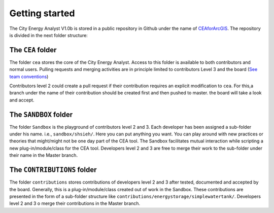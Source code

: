 Getting started
===============

The City Energy Analyst V1.0b is stored in a public repository in Github
under the name of
`CEAforArcGIS <https://github.com/architecture-building-systems/CEAforArcGIS>`__.
The repository is divided in the next folder structure:

The ``CEA`` folder
------------------

The folder ``cea`` stores the core of the City Energy Analyst. Access to
this folder is available to both contributors and normal users. Pulling
requests and merging activities are in principle limited to contributors
Level 3 and the board (`See team
conventions <./users_and_credentials.md>`__)

Contributors level 2 could create a pull request if their contribution
requires an explicit modification to ``cea``. For this,a branch under
the name of their contribution should be created first and then pushed
to master. the board will take a look and accept.

The ``SANDBOX`` folder
----------------------

The folder ``Sandbox`` is the playground of contributors level 2 and 3.
Each developer has been assigned a sub-folder under his name. i.e.,
``sandbox/shsieh/``. Here you can put anything you want. You can play
around with new practices or theories that might/might not be one day
part of the CEA tool. The Sandbox facilitates mutual interaction while
scripting a new plug-in/module/class for the CEA tool. Developers level
2 and 3 are free to merge their work to the sub-folder under their name
in the Master branch.

The ``CONTRIBUTIONS`` folder
----------------------------

The folder ``contributions`` stores contributions of developers level 2
and 3 after tested, documented and accepted by the board. Generally,
this is a plug-in/module/class created out of work in the Sandbox. These
contributions are presented in the form of a sub-folder structure like
``contributions/energystorage/simplewatertank/``. Developers level 2 and
3 o merge their contributions in the Master branch.
